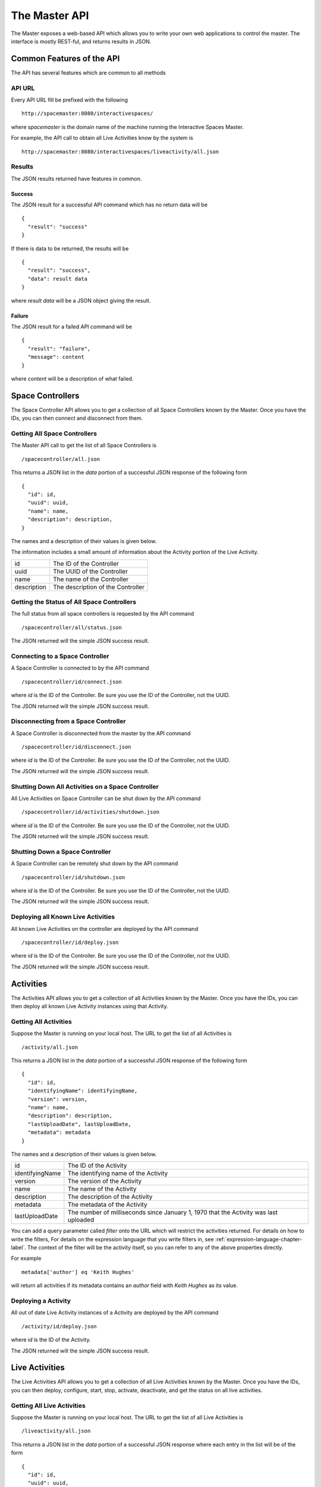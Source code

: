 The Master API
**************

The Master exposes a web-based API which allows you to write your own web 
applications to control the master. The interface is mostly REST-ful, and
returns results in JSON.

Common Features of the API
==========================

The API has several features which are common to all methods

API URL
------

Every API URL fill be prefixed with the following

::

  http://spacemaster:8080/interactivespaces/

where *spacemaster* is the domain name of the machine running the Interactive
Spaces Master.

For example, the API call to obtain all Live Activities know by the system is

::

  http://spacemaster:8080/interactivespaces/liveactivity/all.json


Results
-------

The JSON results returned have features in common.

Success
~~~~~~~

The JSON result for a successful API command which has no return data
will be

::

  { 
    "result": "success"
  }

If there is data to be returned, the results will be

::

  { 
    "result": "success", 
    "data": result data
  }

where *result data* will be a JSON object giving the result.

Failure
~~~~~~~

The JSON result for a failed API command will be

::

  { 
    "result": "failure", 
    "message": content
  }
  
where *content* will be a description of what failed.


Space Controllers
===============

The Space Controller API allows you to get a collection of all Space Controllers 
known by the Master. Once you have the IDs, you can then connect and disconnect
from them.

Getting All Space Controllers
---------------------------

The Master API call to get the list of all Space Controllers is

::

  /spacecontroller/all.json
  
This returns a JSON list in the *data* portion of a successful JSON response
of the following form

::

  {
    "id": id,
    "uuid": uuid,
    "name": name,
    "description": description,
  }
    
The names and a description of their values is given below.

The information includes a small amount of information about the Activity portion
of the Live Activity.

+------------------+-------------------------------+
| id               | The ID of the Controller      |
+------------------+-------------------------------+
| uuid             | The UUID of the Controller    |
+------------------+-------------------------------+
| name             | The name of the Controller    |
+------------------+-------------------------------+
| description      | The description of the        |
|                  | Controller                    |
+------------------+-------------------------------+

Getting the Status of All Space Controllers
-------------------------------------------

The full status from all space controllers is requested by the API command

::

  /spacecontroller/all/status.json

The JSON returned will the simple JSON success result.

Connecting to a Space Controller
----------------------------

A Space Controller is connected to by the API command

::

  /spacecontroller/id/connect.json
  
where *id* is the ID of the Controller. Be sure you use the ID
of the Controller, not the UUID.

The JSON returned will the simple JSON success result.


Disconnecting from a Space Controller
----------------------------

A Space Controller is disconnected from the master by the API command

::

  /spacecontroller/id/disconnect.json
  
where *id* is the ID of the Controller. Be sure you use the ID
of the Controller, not the UUID.

The JSON returned will the simple JSON success result.

Shutting Down All Activities on a Space Controller
----------------------------

All Live Activities on Space Controller can be shut down by the API command

::

  /spacecontroller/id/activities/shutdown.json
  
where *id* is the ID of the Controller. Be sure you use the ID
of the Controller, not the UUID.

The JSON returned will the simple JSON success result.

Shutting Down a Space Controller
----------------------------

A Space Controller can be remotely shut down by the API command

::

  /spacecontroller/id/shutdown.json
  
where *id* is the ID of the Controller. Be sure you use the ID
of the Controller, not the UUID.

The JSON returned will the simple JSON success result.

Deploying all Known Live Activities
----------------------------

All known Live Activities on the controller are deployed by the API command

::

  /spacecontroller/id/deploy.json
  
where *id* is the ID of the Controller. Be sure you use the ID
of the Controller, not the UUID.

The JSON returned will the simple JSON success result.


Activities
===============

The Activities API allows you to get a collection of all Activities 
known by the Master. Once you have the IDs, you can then deploy all known
Live Activity instances using that Activity.

Getting All Activities
---------------------------

Suppose the Master is running on your local host. The URL to get the list
of all Activities is

::

  /activity/all.json
  
This returns a JSON list in the *data* portion of a successful JSON response
of the following form

::

  {
    "id": id,
    "identifyingName": identifyingName,
    "version": version,
    "name": name,
    "description": description,
    "lastUploadDate", lastUploadDate,
    "metadata": metadata
  }
    
The names and a description of their values is given below.


+------------------+--------------------------------+
| id               | The ID of the Activity         |
+------------------+--------------------------------+
| identifyingName  | The identifying name of the    |
|                  | Activity                       |
+------------------+--------------------------------+
| version          | The version of the             |
|                  | Activity                       |
+------------------+--------------------------------+
| name             | The name of the Activity       |
+------------------+--------------------------------+
| description      | The description of the         |
|                  | Activity                       |
+------------------+--------------------------------+
| metadata         | The metadata of the            |
|                  | Activity                       |
+------------------+--------------------------------+
| lastUploadDate   | The number of milliseconds     |
|                  | since January 1, 1970 that     |
|                  | the Activity was last uploaded |
+------------------+--------------------------------+

You can add a query parameter called *filter* onto the URL which will
restrict the activities returned. For details on how to write the filters,
For details on the expression language that you write filters in,
see :ref:`expression-language-chapter-label`. The context of the filter
will be the activity itself, so you can refer to any of the above
properties directly.

For example

::

  metadata['author'] eq 'Keith Hughes'
  
will return all activities if its metadata contains an *author* field with
*Keith Hughes* as its value.

Deploying a Activity
----------------------------

All out of date Live Activity instances of a Activity are
deployed by the API command

::

  /activity/id/deploy.json
  
where *id* is the ID of the Activity.

The JSON returned will the simple JSON success result.


Live Activities
===============

The Live Activities API allows you to get a collection of all Live Activities 
known by the Master. Once you have the IDs, you can then deploy, configure, start,
stop, activate, deactivate, and get the status on all live activities.

.. _live-activity-all-label:

Getting All Live Activities
---------------------------

Suppose the Master is running on your local host. The URL to get the list
of all Live Activities is

::

  /liveactivity/all.json
  
This returns a JSON list in the *data* portion of a successful JSON response
where each entry in the list will be of the form

::

  {
    "id": id,
    "uuid": uuid,
    "name": name,
    "description": description,
    "status" : status,
    "statusMessage" : statusMessage,
    "metadata" : metadata
    "activity": {
      "identifyingName": identifyingName,
      "version": version,
      "metadata": activityMetadata
    },
    "controller": {
      "id": controllerId,
      "name": controllerName
    }
  }
    
The names and a description of their values is given below.

The information includes a small amount of information about the Activity portion
of the Live Activity.

+------------------+-------------------------------+
| id               | The ID of the Live Activity   |
+------------------+-------------------------------+
| uuid             | The UUID of the Live Activity |
+------------------+-------------------------------+
| name             | The name of the Live Activity |
+------------------+-------------------------------+
| description      | The description of the Live   |
|                  | Activity                      |
+------------------+-------------------------------+
| metadata         | The metadata of the Live      |
|                  | Activity                      |
+------------------+-------------------------------+
| identifyingName  | The identifying name of the   |
|                  | Activity                      |
+------------------+-------------------------------+
| version          | The version of the            |
|                  | Activity                      |
+------------------+-------------------------------+
| activityMetadata | The metadata of the           |
|                  | Activity                      |
+------------------+-------------------------------+
| controllerId     | The ID of the controller      |
+------------------+-------------------------------+
| controllerName   | The name of the controller    |
+------------------+-------------------------------+

See :ref:`live-activity-status-label` for details on the status fields.

You can add a query parameter called *filter* onto the URL which will
restrict the activities returned. For details on how to write the filters,
For details on the expression language that you write filters in,
see :ref:`expression-language-chapter-label`. The context of the filter
will be the activity itself, so you can refer to any of the above
properties directly.

For example

::

  metadata['author'] eq 'Keith Hughes'
  
will return all live activities whose metadata contains an *author* field with
*Keith Hughes* as its value.

Viewing a Live Activity
----------------------------

You can get the basic information for a Live Activity by the API command

::

  /liveactivity/id/view.json
  
where *id* is the ID of the Live Activity. Be sure you use the ID
of the Live Activity, not the UUID.

  
This returns JSON in the *data* portion of a successful JSON response
of the form

::

  {
    "id": id,
    "uuid": uuid,
    "name": name,
    "description": description,
    "status" : status,
    "statusMessage" : statusMessage,
    "metadata" : metadata
    "activity": {
      "identifyingName": identifyingName,
      "version": version,
      "metadata": activityMetadata
    },
    "controller": {
      "id": controllerId,
      "name": controllerName
    }
  }
    
The names and a description of their values is given below.

The information includes a small amount of information about the Activity portion
of the Live Activity.

+------------------+-------------------------------+
| id               | The ID of the Live Activity   |
+------------------+-------------------------------+
| uuid             | The UUID of the Live Activity |
+------------------+-------------------------------+
| name             | The name of the Live Activity |
+------------------+-------------------------------+
| description      | The description of the Live   |
|                  | Activity                      |
+------------------+-------------------------------+
| metadata         | The metadata of the Live      |
|                  | Activity                      |
+------------------+-------------------------------+
| identifyingName  | The identifying name of the   |
|                  | Activity                      |
+------------------+-------------------------------+
| version          | The version of the            |
|                  | Activity                      |
+------------------+-------------------------------+
| activityMetadata | The metadata of the           |
|                  | Activity                      |
+------------------+-------------------------------+
| controllerId     | The ID of the controller      |
+------------------+-------------------------------+
| controllerName   | The name of the controller    |
+------------------+-------------------------------+

See :ref:`live-activity-status-label` for details on the status fields.

Configuring a Live Activity
----------------------------

The configuration for a Live Activity is sent to the
remote installation by the API command

::

  /liveactivity/id/configure.json
  
where *id* is the ID of the Live Activity. Be sure you use the ID
of the Live Activity, not the UUID.

The JSON returned will the simple JSON success result.

Getting the Configuration of a Live Activity
----------------------------

The configuration for a Live Activity is obtained by the API command

::

  /liveactivity/id/configuration.json
  
where *id* is the ID of the Live Activity. Be sure you use the ID
of the Live  Activity, not the UUID.

This returns a JSON map in the *data* portion of a successful JSON response.
The map will be keyed by the name of a configuration parameter. The
map value will be the value for the configuration parameter.


::

  {
    "param1": "value of param 1",
    "param2": "value of param 2"
  }

Setting the Configuration of a Live Activity
----------------------------

The configuration for a Live Activity be set by the API command

::

  /liveactivity/id/configuration.json
  
where *id* is the ID of the Live Activity. Be sure you use the ID
of the Live  Activity, not the UUID.

This must be a POST call with type *application/json*. The body of
post should be a JSON map where the keys are the names of configuration
parameters and the values will be the value of the associated parameter.

::

  {
    "param1": "value of param 1",
    "param2": "value of param 2"
  }


The JSON returned will the simple JSON success result.

Deploying a Live  Activity
----------------------------

A Live Activity is deployed by the API command

::

  /liveactivity/id/deploy.json
  
where *id* is the ID of the Live Activity. Be sure you use the ID
of the Live  Activity, not the UUID.

The JSON returned will the simple JSON success result.

Starting Up a Live Activity
----------------------------

A Live Activity is started up by the API command

::

  /liveactivity/id/startup.json
  
where *id* is the ID of the Live Activity. Be sure you use the ID
of the Live  Activity, not the UUID.

The JSON returned will the simple JSON success result.  

Activating a Live Activity
----------------------------

A Live Activity is activated by cthe API command

::

  /liveactivity/id/activate.json
  
where *id* is the ID of the Live Activity. Be sure you use the ID
of the Live  Activity, not the UUID.

The JSON returned will the simple JSON success result.

Deactivating a Live Activity
----------------------------

A Live Activity is deactivated by calling the API command

::

  /liveactivity/id/deactivate.json
  
where *id* is the ID of the Live Activity. Be sure you use the ID
of the Live  Activity, not the UUID.

The JSON returned will the simple JSON success result.

Shutting Down a Live Activity
----------------------------

A Live Activity is shut down calling the API command

::

  /liveactivity/id/shutdown.json
  
where *id* is the ID of the Live Activity. Be sure you use the ID
of the Live  Activity, not the UUID.

The JSON returned will the simple JSON success result.
  
.. _live-activity-status-label:

Getting the Status of a Live Activity
---------------------------

The status of a Live Activity is obtained by calling the API command

::

  /liveactivity/id/status.json
  
where *id* is the ID of the Live Activity. Be sure you use the ID
of the Live Activity, not the UUID.

The JSON success result with a *data* field which contains
the following result.

::

  { 
    "status" : status,
    "statusMessage" : statusMessage
  }

*status* will be one of the following.

**space.activity.state.unknown**

  The status is unknown

**space.activity.state.deployment.attempt**

  A deployment is being attempted

**space.activity.state.deployment.failure**

  A deployment attempt has failed

**space.activity.state.ready**

  The Live Activity is ready to to run

**space.activity.state.start.attempt**

  A startup is being attempted

**space.activity.state.start.failure**

  A startup attempt has failed

**space.activity.state.running**

  The Live Activity is running

**space.activity.state.activate.attempt**

  An activation is being attempted

**space.activity.state.activate.failure**

  An activation attempt has failed

**space.activity.state.active**

  The Live Activity is active

**space.activity.state.deactivate.attempt**

  A deactivation is being attempted

**space.activity.state.deactivate.failure**

  A deactivation attempt has failed

**space.activity.state.shutdown.attempt**

  A shutdown is being attempted

**space.activity.state.shutdown.failure**

  A shutdown attempt has failed

**space.activity.state.crash**

  The Live Activity has crashed

*statusMessage* will be the status in a more human-readable format.


Live Activity Groups
===============

The Live Activity Groups API allows you to get a collection of all 
Live Activity Groups known by the Master. Once you have the IDs, 
you can then deploy, configure, start, stop, activate, and 
deactivate all Groups.

Getting All Live Activity Groups
---------------------------

The API call to get the list of all Live Activity Groups is

::

  /liveactivitygroup/all.json
  
This returns a JSON list in the *data* portion of a successful JSON response
of the following form

::

  {
    "id": id,
    "name": name,
    "description": description,
    "metadata", metadata
  }
    
The names and a description of their values is given below.

+------------------+-------------------------------+
| id               | The ID of the Group           |
+------------------+-------------------------------+
| name             | The name of the Group         |
+------------------+-------------------------------+
| description      | The description of the Group  |
+------------------+-------------------------------+
| metadata         | The metadata of the Group     |
+------------------+-------------------------------+

You can add a query parameter called *filter* onto the URL which will
restrict the Groups returned. For details on how to write the filters,
For details on the expression language that you write filters in,
see :ref:`expression-language-chapter-label`. The context of the filter
will be the Group itself, so you can refer to any of the above
properties directly.

For example

::

  metadata['author'] eq 'Keith Hughes'
  
will return all Groups whose metadata contains an *author* field with
*Keith Hughes* as its value.

Viewing a Live Activity Group
-----------------------------

The URL to get information about a specific Live Activity Group is

::

  /liveactivitygroup/id/view.json
 
where *id* is the ID of the Group.

This returns a JSON object in the *data* portion of a successful JSON response
of the form
 
::

  {
    "id": id,
    "name": name,
    "description": description,
    "liveActivities": liveActivities,
  }

    
The names and a description of their values is given below.

+------------------+-------------------------------+
| id               | The ID of the Group           |
+------------------+-------------------------------+
| name             | The name of the Group         |
+------------------+-------------------------------+
| description      | The description of the Group  |
+------------------+-------------------------------+
| metadata         | The metadata of the Group     |
+------------------+-------------------------------+

The *liveActivities* field will be a list of information for each Live
Activity in the Group.
See :ref:`live-activity-all-label` to see the data that will be given for
each Live Activity.


Requesting the Status of all Live Activities a Live Activity Group
------------------------------------------------------------------

A request to get a status update of all Live Activities in the Group can be initiated
by the API command

::

  /liveactivitygroup/id/liveactivitystatus.json
  
where *id* is the ID of the Group.

The JSON returned will the simple JSON success result.


Deploying a Live Activity Group
----------------------------

A Live Activity Group is deployed by the API command

::

  /liveactivitygroup/id/deploy.json
  
where *id* is the ID of the Group.

The JSON returned will the simple JSON success result.

Starting Up a Live Activity Group
----------------------------

A Live Activity Group is started up by the API command

::

  /liveactivitygroup/id/startup.json
  
where *id* is the ID of the Group.

The JSON returned will the simple JSON success result.  

Activating a Live Activity Group
----------------------------

A Live Activity Group is activated by cthe API command

::

  /liveactivitygroup/id/activate.json
  
where *id* is the ID of the Group.

The JSON returned will the simple JSON success result.

Deactivating a Live Activity Group
----------------------------

A Live Activity Group is deactivated by calling the API command

::

  /liveactivitygroup/id/deactivate.json
  
where *id* is the ID of the Group.

The JSON returned will the simple JSON success result.

Shutting Down a Live Activity Group
----------------------------

A Live Activity Group is shut down calling the API command

::

  /liveactivitygroup/id/shutdown.json
  
where *id* is the ID of the Group.

The JSON returned will the simple JSON success result.

Spaces
======

The Spaces API allows you to get a collection of all Spaces 
known by the Master. Once you have the IDs, you can then deploy, 
configure, start, stop, activate, and deactivate all Spaces.

Getting All Spaces
------------------

The API call to get the list of all Spaces is

::

  /space/all.json
  
This returns a JSON list in the *data* portion of a successful JSON response
of the following form

::

  {
    "id": id,
    "name": name,
    "description": description,
    "metadata", metadata
  }
    
The names and a description of their values is given below.

+------------------+-------------------------------+
| id               | The ID of the Space           |
+------------------+-------------------------------+
| name             | The name of the Space         |
+------------------+-------------------------------+
| description      | The description of the Space  |
+------------------+-------------------------------+
| metadata         | The metadata of the Space     |
+------------------+-------------------------------+

You can add a query parameter called *filter* onto the URL which will
restrict the Spaces returned. For details on how to write the filters,
For details on the expression language that you write filters in,
see :ref:`expression-language-chapter-label`. The context of the filter
will be the activity itself, so you can refer to any of the above
properties directly.

For example

::

  metadata['author'] eq 'Keith Hughes'
  
will return all Spaces whose metadata contains an *author* field with
*Keith Hughes* as its value.

Viewing a Space
-----------------------------

The URL to get information about a specific Space is

::

  /space/id/view.json
 
where *id* is the ID of the Space.

This returns a JSON object in the *data* portion of a successful JSON response
of the form
 
::

  {
    "id": id,
    "name": name,
    "description": description,
    "metadata", metadata,
    "liveActivityGroups": liveActivityGroups,
    "subspaces", subspaces
  }

    
The names and a description of their values is given below.

+------------------+-------------------------------+
| id               | The ID of the Space           |
+------------------+-------------------------------+
| name             | The name of the Space         |
+------------------+-------------------------------+
| description      | The description of the Space  |
+------------------+-------------------------------+
| metadata         | The metadata of the Space     |
+------------------+-------------------------------+

The *liveActivityGroups* field will be a list of information for each Live
Activity Group in the Space. Each list element will have the form

::

  {
    "id": groupId,
    "name": groupName,
    "description": groupDescription,
    "metadata", groupMetadata
  }

    
The names and a description of their values is given below.

+-----------------------+-------------------------------+
| groupId               | The ID of the Group           |
+-----------------------+-------------------------------+
| groupName             | The name of the Group         |
+-----------------------+-------------------------------+
| groupDescription      | The description of the Group  |
+-----------------------+-------------------------------+
| groupMetadata         | The metadata of the Group     |
+-----------------------+-------------------------------+

The *subspaces* field will be a list of information for each child
Space in the Space. Each list element will have the form

::

  {
    "id": subspaceId,
    "name": subspaceName,
    "description": subspaceDescription,
    "metadata", subspaceMetadata
  }

    
The names and a description of their values is given below.

+--------------------------+-------------------------------------+
| subspaceId               | The ID of the child Space           |
+--------------------------+-------------------------------------+
| subspaceName             | The name of the child Space         |
+--------------------------+-------------------------------------+
| subspaceDescription      | The description of the child Space  |
+--------------------------+-------------------------------------+
| subspaceMetadata         | The metadata of the child Space     |
+--------------------------+-------------------------------------+


Requesting the Status of all Live Activities in a Space
-------------------------------------------------------

A request to get a status update of all Live Activities in a Space can be initiated
by the API command

::

  /space/id/liveactivitystatus.json
  
where *id* is the ID of the Space.

The Live Activities in the Space is the set of all Live Activities in all 
Live Activity Groups in the space and all subspaces of the Space, and their subspaces.

The JSON returned will the simple JSON success result.

Deploying a Space
----------------------------

A Space is deployed by the API command

::

  /space/id/deploy.json
  
where *id* is the ID of the Space. 

Deploying a Space ultimately
deploys all Live Activities defined in all Live Activity Groups
in the Space and all child Spaces.

The JSON returned will the simple JSON success result.

Configuring a Space
----------------------------

A Space is configured by the API command

::

  /space/id/configure.json
  
where *id* is the ID of the Space. 

Configuring a Space ultimately
configures all Live Activities defined in all Live Activity Groups
in the Space and all child Spaces.

The JSON returned will the simple JSON success result.

Starting Up a Space
----------------------------

A Space is started up by the API command

::

  /space/id/startup.json
  
where *id* is the ID of the Space. 

Starting up a Space ultimately
starts up all Live Activities defined in all Live Activity Groups
in the Space and all child Spaces.

The JSON returned will the simple JSON success result.  

Activating a Space
----------------------------

A Space is activated by the API command

::

  /space/id/activate.json
  
where *id* is the ID of the Space. 

Activating a Space ultimately
activates all Live Activities defined in all Live Activity Groups
in the Space and all child Spaces.

The JSON returned will the simple JSON success result.

Deactivating a Space
----------------------------

A Space is deactivated by calling the API command

::

  /space/id/deactivate.json
  
where *id* is the ID of the Space. 

Deactivating a Space ultimately
deactivates all Live Activities defined in all Live Activity Groups
in the Space and all child Spaces.

The JSON returned will the simple JSON success result.

Shutting Down a Space
----------------------------

A Space is shut down calling the API command

::

  /space/id/shutdown.json
  
where *id* is the ID of the Space. 

Shutting down a Space ultimately
shuts down all Live Activities defined in all Live Activity Groups
in the Space and all child Spaces.

The JSON returned will the simple JSON success result.


Named Scripts
=============

The Named Scripts API allows you to get a collection of all 
scripts known by the Master. Once you have the IDs, you can then 
run the scripts.

Getting All Named Scripts
-------------------------

The API call to get the list of all Named Scripts is

::

  /admin/namedscript/all.json
  
This returns a JSON list in the *data* portion of a successful JSON response
of the following form

::

  {
    "id": id,
    "name": name,
    "description": description,
  }
    
The names and a description of their values is given below.

+------------------+-------------------------------+
| id               | The ID of the Script          |
+------------------+-------------------------------+
| name             | The name of the Script        |
+------------------+-------------------------------+
| description      | The description of the Script |
+------------------+-------------------------------+

Running a Named Script
----------------------

A Named Script is run by the API command

::

  /admin/namedscript/id/run.json
  
where *id* is the ID of the Script.

The JSON returned will the simple JSON success result.
